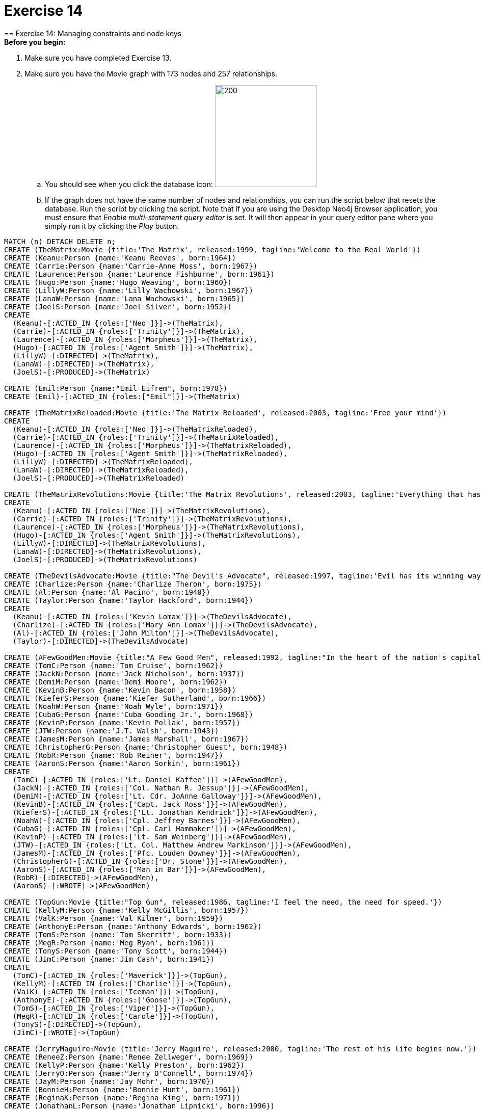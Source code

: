 = Exercise 14
== Exercise 14: Managing constraints and node keys

.*Before you begin:*
. Make sure you have completed Exercise 13.
. Make sure you have the Movie graph with 173 nodes and 257 relationships.
.. You should see when you click the database icon: image:{guides}/img/AfterExercise11.png[200,200]
.. If the graph does not have the same number of nodes and relationships, you can run the script below that resets the database.
Run the script by clicking the script.
Note that if you are using the Desktop Neo4j Browser application, you must ensure that _Enable multi-statement query editor_ is set.
It will then appear in your query editor pane where you simply run it by clicking the _Play_ button.

[source,cypher]
----
MATCH (n) DETACH DELETE n;
CREATE (TheMatrix:Movie {title:'The Matrix', released:1999, tagline:'Welcome to the Real World'})
CREATE (Keanu:Person {name:'Keanu Reeves', born:1964})
CREATE (Carrie:Person {name:'Carrie-Anne Moss', born:1967})
CREATE (Laurence:Person {name:'Laurence Fishburne', born:1961})
CREATE (Hugo:Person {name:'Hugo Weaving', born:1960})
CREATE (LillyW:Person {name:'Lilly Wachowski', born:1967})
CREATE (LanaW:Person {name:'Lana Wachowski', born:1965})
CREATE (JoelS:Person {name:'Joel Silver', born:1952})
CREATE
  (Keanu)-[:ACTED_IN {roles:['Neo']}]->(TheMatrix),
  (Carrie)-[:ACTED_IN {roles:['Trinity']}]->(TheMatrix),
  (Laurence)-[:ACTED_IN {roles:['Morpheus']}]->(TheMatrix),
  (Hugo)-[:ACTED_IN {roles:['Agent Smith']}]->(TheMatrix),
  (LillyW)-[:DIRECTED]->(TheMatrix),
  (LanaW)-[:DIRECTED]->(TheMatrix),
  (JoelS)-[:PRODUCED]->(TheMatrix)

CREATE (Emil:Person {name:"Emil Eifrem", born:1978})
CREATE (Emil)-[:ACTED_IN {roles:["Emil"]}]->(TheMatrix)

CREATE (TheMatrixReloaded:Movie {title:'The Matrix Reloaded', released:2003, tagline:'Free your mind'})
CREATE
  (Keanu)-[:ACTED_IN {roles:['Neo']}]->(TheMatrixReloaded),
  (Carrie)-[:ACTED_IN {roles:['Trinity']}]->(TheMatrixReloaded),
  (Laurence)-[:ACTED_IN {roles:['Morpheus']}]->(TheMatrixReloaded),
  (Hugo)-[:ACTED_IN {roles:['Agent Smith']}]->(TheMatrixReloaded),
  (LillyW)-[:DIRECTED]->(TheMatrixReloaded),
  (LanaW)-[:DIRECTED]->(TheMatrixReloaded),
  (JoelS)-[:PRODUCED]->(TheMatrixReloaded)

CREATE (TheMatrixRevolutions:Movie {title:'The Matrix Revolutions', released:2003, tagline:'Everything that has a beginning has an end'})
CREATE
  (Keanu)-[:ACTED_IN {roles:['Neo']}]->(TheMatrixRevolutions),
  (Carrie)-[:ACTED_IN {roles:['Trinity']}]->(TheMatrixRevolutions),
  (Laurence)-[:ACTED_IN {roles:['Morpheus']}]->(TheMatrixRevolutions),
  (Hugo)-[:ACTED_IN {roles:['Agent Smith']}]->(TheMatrixRevolutions),
  (LillyW)-[:DIRECTED]->(TheMatrixRevolutions),
  (LanaW)-[:DIRECTED]->(TheMatrixRevolutions),
  (JoelS)-[:PRODUCED]->(TheMatrixRevolutions)

CREATE (TheDevilsAdvocate:Movie {title:"The Devil's Advocate", released:1997, tagline:'Evil has its winning ways'})
CREATE (Charlize:Person {name:'Charlize Theron', born:1975})
CREATE (Al:Person {name:'Al Pacino', born:1940})
CREATE (Taylor:Person {name:'Taylor Hackford', born:1944})
CREATE
  (Keanu)-[:ACTED_IN {roles:['Kevin Lomax']}]->(TheDevilsAdvocate),
  (Charlize)-[:ACTED_IN {roles:['Mary Ann Lomax']}]->(TheDevilsAdvocate),
  (Al)-[:ACTED_IN {roles:['John Milton']}]->(TheDevilsAdvocate),
  (Taylor)-[:DIRECTED]->(TheDevilsAdvocate)

CREATE (AFewGoodMen:Movie {title:"A Few Good Men", released:1992, tagline:"In the heart of the nation's capital, in a courthouse of the U.S. government, one man will stop at nothing to keep his honor, and one will stop at nothing to find the truth."})
CREATE (TomC:Person {name:'Tom Cruise', born:1962})
CREATE (JackN:Person {name:'Jack Nicholson', born:1937})
CREATE (DemiM:Person {name:'Demi Moore', born:1962})
CREATE (KevinB:Person {name:'Kevin Bacon', born:1958})
CREATE (KieferS:Person {name:'Kiefer Sutherland', born:1966})
CREATE (NoahW:Person {name:'Noah Wyle', born:1971})
CREATE (CubaG:Person {name:'Cuba Gooding Jr.', born:1968})
CREATE (KevinP:Person {name:'Kevin Pollak', born:1957})
CREATE (JTW:Person {name:'J.T. Walsh', born:1943})
CREATE (JamesM:Person {name:'James Marshall', born:1967})
CREATE (ChristopherG:Person {name:'Christopher Guest', born:1948})
CREATE (RobR:Person {name:'Rob Reiner', born:1947})
CREATE (AaronS:Person {name:'Aaron Sorkin', born:1961})
CREATE
  (TomC)-[:ACTED_IN {roles:['Lt. Daniel Kaffee']}]->(AFewGoodMen),
  (JackN)-[:ACTED_IN {roles:['Col. Nathan R. Jessup']}]->(AFewGoodMen),
  (DemiM)-[:ACTED_IN {roles:['Lt. Cdr. JoAnne Galloway']}]->(AFewGoodMen),
  (KevinB)-[:ACTED_IN {roles:['Capt. Jack Ross']}]->(AFewGoodMen),
  (KieferS)-[:ACTED_IN {roles:['Lt. Jonathan Kendrick']}]->(AFewGoodMen),
  (NoahW)-[:ACTED_IN {roles:['Cpl. Jeffrey Barnes']}]->(AFewGoodMen),
  (CubaG)-[:ACTED_IN {roles:['Cpl. Carl Hammaker']}]->(AFewGoodMen),
  (KevinP)-[:ACTED_IN {roles:['Lt. Sam Weinberg']}]->(AFewGoodMen),
  (JTW)-[:ACTED_IN {roles:['Lt. Col. Matthew Andrew Markinson']}]->(AFewGoodMen),
  (JamesM)-[:ACTED_IN {roles:['Pfc. Louden Downey']}]->(AFewGoodMen),
  (ChristopherG)-[:ACTED_IN {roles:['Dr. Stone']}]->(AFewGoodMen),
  (AaronS)-[:ACTED_IN {roles:['Man in Bar']}]->(AFewGoodMen),
  (RobR)-[:DIRECTED]->(AFewGoodMen),
  (AaronS)-[:WROTE]->(AFewGoodMen)

CREATE (TopGun:Movie {title:"Top Gun", released:1986, tagline:'I feel the need, the need for speed.'})
CREATE (KellyM:Person {name:'Kelly McGillis', born:1957})
CREATE (ValK:Person {name:'Val Kilmer', born:1959})
CREATE (AnthonyE:Person {name:'Anthony Edwards', born:1962})
CREATE (TomS:Person {name:'Tom Skerritt', born:1933})
CREATE (MegR:Person {name:'Meg Ryan', born:1961})
CREATE (TonyS:Person {name:'Tony Scott', born:1944})
CREATE (JimC:Person {name:'Jim Cash', born:1941})
CREATE
  (TomC)-[:ACTED_IN {roles:['Maverick']}]->(TopGun),
  (KellyM)-[:ACTED_IN {roles:['Charlie']}]->(TopGun),
  (ValK)-[:ACTED_IN {roles:['Iceman']}]->(TopGun),
  (AnthonyE)-[:ACTED_IN {roles:['Goose']}]->(TopGun),
  (TomS)-[:ACTED_IN {roles:['Viper']}]->(TopGun),
  (MegR)-[:ACTED_IN {roles:['Carole']}]->(TopGun),
  (TonyS)-[:DIRECTED]->(TopGun),
  (JimC)-[:WROTE]->(TopGun)

CREATE (JerryMaguire:Movie {title:'Jerry Maguire', released:2000, tagline:'The rest of his life begins now.'})
CREATE (ReneeZ:Person {name:'Renee Zellweger', born:1969})
CREATE (KellyP:Person {name:'Kelly Preston', born:1962})
CREATE (JerryO:Person {name:"Jerry O'Connell", born:1974})
CREATE (JayM:Person {name:'Jay Mohr', born:1970})
CREATE (BonnieH:Person {name:'Bonnie Hunt', born:1961})
CREATE (ReginaK:Person {name:'Regina King', born:1971})
CREATE (JonathanL:Person {name:'Jonathan Lipnicki', born:1996})
CREATE (CameronC:Person {name:'Cameron Crowe', born:1957})
CREATE
  (TomC)-[:ACTED_IN {roles:['Jerry Maguire']}]->(JerryMaguire),
  (CubaG)-[:ACTED_IN {roles:['Rod Tidwell']}]->(JerryMaguire),
  (ReneeZ)-[:ACTED_IN {roles:['Dorothy Boyd']}]->(JerryMaguire),
  (KellyP)-[:ACTED_IN {roles:['Avery Bishop']}]->(JerryMaguire),
  (JerryO)-[:ACTED_IN {roles:['Frank Cushman']}]->(JerryMaguire),
  (JayM)-[:ACTED_IN {roles:['Bob Sugar']}]->(JerryMaguire),
  (BonnieH)-[:ACTED_IN {roles:['Laurel Boyd']}]->(JerryMaguire),
  (ReginaK)-[:ACTED_IN {roles:['Marcee Tidwell']}]->(JerryMaguire),
  (JonathanL)-[:ACTED_IN {roles:['Ray Boyd']}]->(JerryMaguire),
  (CameronC)-[:DIRECTED]->(JerryMaguire),
  (CameronC)-[:PRODUCED]->(JerryMaguire),
  (CameronC)-[:WROTE]->(JerryMaguire)

CREATE (StandByMe:Movie {title:"Stand By Me", released:1986, tagline:"For some, it's the last real taste of innocence, and the first real taste of life. But for everyone, it's the time that memories are made of."})
CREATE (RiverP:Person {name:'River Phoenix', born:1970})
CREATE (CoreyF:Person {name:'Corey Feldman', born:1971})
CREATE (WilW:Person {name:'Wil Wheaton', born:1972})
CREATE (JohnC:Person {name:'John Cusack', born:1966})
CREATE (MarshallB:Person {name:'Marshall Bell', born:1942})
CREATE
  (WilW)-[:ACTED_IN {roles:['Gordie Lachance']}]->(StandByMe),
  (RiverP)-[:ACTED_IN {roles:['Chris Chambers']}]->(StandByMe),
  (JerryO)-[:ACTED_IN {roles:['Vern Tessio']}]->(StandByMe),
  (CoreyF)-[:ACTED_IN {roles:['Teddy Duchamp']}]->(StandByMe),
  (JohnC)-[:ACTED_IN {roles:['Denny Lachance']}]->(StandByMe),
  (KieferS)-[:ACTED_IN {roles:['Ace Merrill']}]->(StandByMe),
  (MarshallB)-[:ACTED_IN {roles:['Mr. Lachance']}]->(StandByMe),
  (RobR)-[:DIRECTED]->(StandByMe)

CREATE (AsGoodAsItGets:Movie {title:'As Good as It Gets', released:1997, tagline:'A comedy from the heart that goes for the throat.'})
CREATE (HelenH:Person {name:'Helen Hunt', born:1963})
CREATE (GregK:Person {name:'Greg Kinnear', born:1963})
CREATE (JamesB:Person {name:'James L. Brooks', born:1940})
CREATE
  (JackN)-[:ACTED_IN {roles:['Melvin Udall']}]->(AsGoodAsItGets),
  (HelenH)-[:ACTED_IN {roles:['Carol Connelly']}]->(AsGoodAsItGets),
  (GregK)-[:ACTED_IN {roles:['Simon Bishop']}]->(AsGoodAsItGets),
  (CubaG)-[:ACTED_IN {roles:['Frank Sachs']}]->(AsGoodAsItGets),
  (JamesB)-[:DIRECTED]->(AsGoodAsItGets)

CREATE (WhatDreamsMayCome:Movie {title:'What Dreams May Come', released:1998, tagline:'After life there is more. The end is just the beginning.'})
CREATE (AnnabellaS:Person {name:'Annabella Sciorra', born:1960})
CREATE (MaxS:Person {name:'Max von Sydow', born:1929})
CREATE (WernerH:Person {name:'Werner Herzog', born:1942})
CREATE (Robin:Person {name:'Robin Williams', born:1951})
CREATE (VincentW:Person {name:'Vincent Ward', born:1956})
CREATE
  (Robin)-[:ACTED_IN {roles:['Chris Nielsen']}]->(WhatDreamsMayCome),
  (CubaG)-[:ACTED_IN {roles:['Albert Lewis']}]->(WhatDreamsMayCome),
  (AnnabellaS)-[:ACTED_IN {roles:['Annie Collins-Nielsen']}]->(WhatDreamsMayCome),
  (MaxS)-[:ACTED_IN {roles:['The Tracker']}]->(WhatDreamsMayCome),
  (WernerH)-[:ACTED_IN {roles:['The Face']}]->(WhatDreamsMayCome),
  (VincentW)-[:DIRECTED]->(WhatDreamsMayCome)

CREATE (SnowFallingonCedars:Movie {title:'Snow Falling on Cedars', released:1999, tagline:'First loves last. Forever.'})
CREATE (EthanH:Person {name:'Ethan Hawke', born:1970})
CREATE (RickY:Person {name:'Rick Yune', born:1971})
CREATE (JamesC:Person {name:'James Cromwell', born:1940})
CREATE (ScottH:Person {name:'Scott Hicks', born:1953})
CREATE
  (EthanH)-[:ACTED_IN {roles:['Ishmael Chambers']}]->(SnowFallingonCedars),
  (RickY)-[:ACTED_IN {roles:['Kazuo Miyamoto']}]->(SnowFallingonCedars),
  (MaxS)-[:ACTED_IN {roles:['Nels Gudmundsson']}]->(SnowFallingonCedars),
  (JamesC)-[:ACTED_IN {roles:['Judge Fielding']}]->(SnowFallingonCedars),
  (ScottH)-[:DIRECTED]->(SnowFallingonCedars)

CREATE (YouveGotMail:Movie {title:"You've Got Mail", released:1998, tagline:'At odds in life... in love on-line.'})
CREATE (ParkerP:Person {name:'Parker Posey', born:1968})
CREATE (DaveC:Person {name:'Dave Chappelle', born:1973})
CREATE (SteveZ:Person {name:'Steve Zahn', born:1967})
CREATE (TomH:Person {name:'Tom Hanks', born:1956})
CREATE (NoraE:Person {name:'Nora Ephron', born:1941})
CREATE
  (TomH)-[:ACTED_IN {roles:['Joe Fox']}]->(YouveGotMail),
  (MegR)-[:ACTED_IN {roles:['Kathleen Kelly']}]->(YouveGotMail),
  (GregK)-[:ACTED_IN {roles:['Frank Navasky']}]->(YouveGotMail),
  (ParkerP)-[:ACTED_IN {roles:['Patricia Eden']}]->(YouveGotMail),
  (DaveC)-[:ACTED_IN {roles:['Kevin Jackson']}]->(YouveGotMail),
  (SteveZ)-[:ACTED_IN {roles:['George Pappas']}]->(YouveGotMail),
  (NoraE)-[:DIRECTED]->(YouveGotMail)

CREATE (SleeplessInSeattle:Movie {title:'Sleepless in Seattle', released:1993, tagline:'What if someone you never met, someone you never saw, someone you never knew was the only someone for you?'})
CREATE (RitaW:Person {name:'Rita Wilson', born:1956})
CREATE (BillPull:Person {name:'Bill Pullman', born:1953})
CREATE (VictorG:Person {name:'Victor Garber', born:1949})
CREATE (RosieO:Person {name:"Rosie O'Donnell", born:1962})
CREATE
  (TomH)-[:ACTED_IN {roles:['Sam Baldwin']}]->(SleeplessInSeattle),
  (MegR)-[:ACTED_IN {roles:['Annie Reed']}]->(SleeplessInSeattle),
  (RitaW)-[:ACTED_IN {roles:['Suzy']}]->(SleeplessInSeattle),
  (BillPull)-[:ACTED_IN {roles:['Walter']}]->(SleeplessInSeattle),
  (VictorG)-[:ACTED_IN {roles:['Greg']}]->(SleeplessInSeattle),
  (RosieO)-[:ACTED_IN {roles:['Becky']}]->(SleeplessInSeattle),
  (NoraE)-[:DIRECTED]->(SleeplessInSeattle)

CREATE (JoeVersustheVolcano:Movie {title:'Joe Versus the Volcano', released:1990, tagline:'A story of love, lava and burning desire.'})
CREATE (JohnS:Person {name:'John Patrick Stanley', born:1950})
CREATE (Nathan:Person {name:'Nathan Lane', born:1956})
CREATE
  (TomH)-[:ACTED_IN {roles:['Joe Banks']}]->(JoeVersustheVolcano),
  (MegR)-[:ACTED_IN {roles:['DeDe', 'Angelica Graynamore', 'Patricia Graynamore']}]->(JoeVersustheVolcano),
  (Nathan)-[:ACTED_IN {roles:['Baw']}]->(JoeVersustheVolcano),
  (JohnS)-[:DIRECTED]->(JoeVersustheVolcano)

CREATE (WhenHarryMetSally:Movie {title:'When Harry Met Sally', released:1998, tagline:'At odds in life... in love on-line.'})
CREATE (BillyC:Person {name:'Billy Crystal', born:1948})
CREATE (CarrieF:Person {name:'Carrie Fisher', born:1956})
CREATE (BrunoK:Person {name:'Bruno Kirby', born:1949})
CREATE
  (BillyC)-[:ACTED_IN {roles:['Harry Burns']}]->(WhenHarryMetSally),
  (MegR)-[:ACTED_IN {roles:['Sally Albright']}]->(WhenHarryMetSally),
  (CarrieF)-[:ACTED_IN {roles:['Marie']}]->(WhenHarryMetSally),
  (BrunoK)-[:ACTED_IN {roles:['Jess']}]->(WhenHarryMetSally),
  (RobR)-[:DIRECTED]->(WhenHarryMetSally),
  (RobR)-[:PRODUCED]->(WhenHarryMetSally),
  (NoraE)-[:PRODUCED]->(WhenHarryMetSally),
  (NoraE)-[:WROTE]->(WhenHarryMetSally)

CREATE (ThatThingYouDo:Movie {title:'That Thing You Do', released:1996, tagline:'In every life there comes a time when that thing you dream becomes that thing you do'})
CREATE (LivT:Person {name:'Liv Tyler', born:1977})
CREATE
  (TomH)-[:ACTED_IN {roles:['Mr. White']}]->(ThatThingYouDo),
  (LivT)-[:ACTED_IN {roles:['Faye Dolan']}]->(ThatThingYouDo),
  (Charlize)-[:ACTED_IN {roles:['Tina']}]->(ThatThingYouDo),
  (TomH)-[:DIRECTED]->(ThatThingYouDo)

CREATE (TheReplacements:Movie {title:'The Replacements', released:2000, tagline:'Pain heals, Chicks dig scars... Glory lasts forever'})
CREATE (Brooke:Person {name:'Brooke Langton', born:1970})
CREATE (Gene:Person {name:'Gene Hackman', born:1930})
CREATE (Orlando:Person {name:'Orlando Jones', born:1968})
CREATE (Howard:Person {name:'Howard Deutch', born:1950})
CREATE
  (Keanu)-[:ACTED_IN {roles:['Shane Falco']}]->(TheReplacements),
  (Brooke)-[:ACTED_IN {roles:['Annabelle Farrell']}]->(TheReplacements),
  (Gene)-[:ACTED_IN {roles:['Jimmy McGinty']}]->(TheReplacements),
  (Orlando)-[:ACTED_IN {roles:['Clifford Franklin']}]->(TheReplacements),
  (Howard)-[:DIRECTED]->(TheReplacements)

CREATE (RescueDawn:Movie {title:'RescueDawn', released:2006, tagline:"Based on the extraordinary true story of one man's fight for freedom"})
CREATE (ChristianB:Person {name:'Christian Bale', born:1974})
CREATE (ZachG:Person {name:'Zach Grenier', born:1954})
CREATE
  (MarshallB)-[:ACTED_IN {roles:['Admiral']}]->(RescueDawn),
  (ChristianB)-[:ACTED_IN {roles:['Dieter Dengler']}]->(RescueDawn),
  (ZachG)-[:ACTED_IN {roles:['Squad Leader']}]->(RescueDawn),
  (SteveZ)-[:ACTED_IN {roles:['Duane']}]->(RescueDawn),
  (WernerH)-[:DIRECTED]->(RescueDawn)

CREATE (TheBirdcage:Movie {title:'The Birdcage', released:1996, tagline:'Come as you are'})
CREATE (MikeN:Person {name:'Mike Nichols', born:1931})
CREATE
  (Robin)-[:ACTED_IN {roles:['Armand Goldman']}]->(TheBirdcage),
  (Nathan)-[:ACTED_IN {roles:['Albert Goldman']}]->(TheBirdcage),
  (Gene)-[:ACTED_IN {roles:['Sen. Kevin Keeley']}]->(TheBirdcage),
  (MikeN)-[:DIRECTED]->(TheBirdcage)

CREATE (Unforgiven:Movie {title:'Unforgiven', released:1992, tagline:"It's a hell of a thing, killing a man"})
CREATE (RichardH:Person {name:'Richard Harris', born:1930})
CREATE (ClintE:Person {name:'Clint Eastwood', born:1930})
CREATE
  (RichardH)-[:ACTED_IN {roles:['English Bob']}]->(Unforgiven),
  (ClintE)-[:ACTED_IN {roles:['Bill Munny']}]->(Unforgiven),
  (Gene)-[:ACTED_IN {roles:['Little Bill Daggett']}]->(Unforgiven),
  (ClintE)-[:DIRECTED]->(Unforgiven)

CREATE (JohnnyMnemonic:Movie {title:'Johnny Mnemonic', released:1995, tagline:'The hottest data on earth. In the coolest head in town'})
CREATE (Takeshi:Person {name:'Takeshi Kitano', born:1947})
CREATE (Dina:Person {name:'Dina Meyer', born:1968})
CREATE (IceT:Person {name:'Ice-T', born:1958})
CREATE (RobertL:Person {name:'Robert Longo', born:1953})
CREATE
  (Keanu)-[:ACTED_IN {roles:['Johnny Mnemonic']}]->(JohnnyMnemonic),
  (Takeshi)-[:ACTED_IN {roles:['Takahashi']}]->(JohnnyMnemonic),
  (Dina)-[:ACTED_IN {roles:['Jane']}]->(JohnnyMnemonic),
  (IceT)-[:ACTED_IN {roles:['J-Bone']}]->(JohnnyMnemonic),
  (RobertL)-[:DIRECTED]->(JohnnyMnemonic)

CREATE (CloudAtlas:Movie {title:'Cloud Atlas', released:2012, tagline:'Everything is connected'})
CREATE (HalleB:Person {name:'Halle Berry', born:1966})
CREATE (JimB:Person {name:'Jim Broadbent', born:1949})
CREATE (TomT:Person {name:'Tom Tykwer', born:1965})
CREATE (DavidMitchell:Person {name:'David Mitchell', born:1969})
CREATE (StefanArndt:Person {name:'Stefan Arndt', born:1961})
CREATE
  (TomH)-[:ACTED_IN {roles:['Zachry', 'Dr. Henry Goose', 'Isaac Sachs', 'Dermot Hoggins']}]->(CloudAtlas),
  (Hugo)-[:ACTED_IN {roles:['Bill Smoke', 'Haskell Moore', 'Tadeusz Kesselring', 'Nurse Noakes', 'Boardman Mephi', 'Old Georgie']}]->(CloudAtlas),
  (HalleB)-[:ACTED_IN {roles:['Luisa Rey', 'Jocasta Ayrs', 'Ovid', 'Meronym']}]->(CloudAtlas),
  (JimB)-[:ACTED_IN {roles:['Vyvyan Ayrs', 'Captain Molyneux', 'Timothy Cavendish']}]->(CloudAtlas),
  (TomT)-[:DIRECTED]->(CloudAtlas),
  (LillyW)-[:DIRECTED]->(CloudAtlas),
  (LanaW)-[:DIRECTED]->(CloudAtlas),
  (DavidMitchell)-[:WROTE]->(CloudAtlas),
  (StefanArndt)-[:PRODUCED]->(CloudAtlas)

CREATE (TheDaVinciCode:Movie {title:'The Da Vinci Code', released:2006, tagline:'Break The Codes'})
CREATE (IanM:Person {name:'Ian McKellen', born:1939})
CREATE (AudreyT:Person {name:'Audrey Tautou', born:1976})
CREATE (PaulB:Person {name:'Paul Bettany', born:1971})
CREATE (RonH:Person {name:'Ron Howard', born:1954})
CREATE
  (TomH)-[:ACTED_IN {roles:['Dr. Robert Langdon']}]->(TheDaVinciCode),
  (IanM)-[:ACTED_IN {roles:['Sir Leight Teabing']}]->(TheDaVinciCode),
  (AudreyT)-[:ACTED_IN {roles:['Sophie Neveu']}]->(TheDaVinciCode),
  (PaulB)-[:ACTED_IN {roles:['Silas']}]->(TheDaVinciCode),
  (RonH)-[:DIRECTED]->(TheDaVinciCode)

CREATE (VforVendetta:Movie {title:'V for Vendetta', released:2006, tagline:'Freedom! Forever!'})
CREATE (NatalieP:Person {name:'Natalie Portman', born:1981})
CREATE (StephenR:Person {name:'Stephen Rea', born:1946})
CREATE (JohnH:Person {name:'John Hurt', born:1940})
CREATE (BenM:Person {name: 'Ben Miles', born:1967})
CREATE
  (Hugo)-[:ACTED_IN {roles:['V']}]->(VforVendetta),
  (NatalieP)-[:ACTED_IN {roles:['Evey Hammond']}]->(VforVendetta),
  (StephenR)-[:ACTED_IN {roles:['Eric Finch']}]->(VforVendetta),
  (JohnH)-[:ACTED_IN {roles:['High Chancellor Adam Sutler']}]->(VforVendetta),
  (BenM)-[:ACTED_IN {roles:['Dascomb']}]->(VforVendetta),
  (JamesM)-[:DIRECTED]->(VforVendetta),
  (LillyW)-[:PRODUCED]->(VforVendetta),
  (LanaW)-[:PRODUCED]->(VforVendetta),
  (JoelS)-[:PRODUCED]->(VforVendetta),
  (LillyW)-[:WROTE]->(VforVendetta),
  (LanaW)-[:WROTE]->(VforVendetta)

CREATE (SpeedRacer:Movie {title:'Speed Racer', released:2008, tagline:'Speed has no limits'})
CREATE (EmileH:Person {name:'Emile Hirsch', born:1985})
CREATE (JohnG:Person {name:'John Goodman', born:1960})
CREATE (SusanS:Person {name:'Susan Sarandon', born:1946})
CREATE (MatthewF:Person {name:'Matthew Fox', born:1966})
CREATE (ChristinaR:Person {name:'Christina Ricci', born:1980})
CREATE (Rain:Person {name:'Rain', born:1982})
CREATE
  (EmileH)-[:ACTED_IN {roles:['Speed Racer']}]->(SpeedRacer),
  (JohnG)-[:ACTED_IN {roles:['Pops']}]->(SpeedRacer),
  (SusanS)-[:ACTED_IN {roles:['Mom']}]->(SpeedRacer),
  (MatthewF)-[:ACTED_IN {roles:['Racer X']}]->(SpeedRacer),
  (ChristinaR)-[:ACTED_IN {roles:['Trixie']}]->(SpeedRacer),
  (Rain)-[:ACTED_IN {roles:['Taejo Togokahn']}]->(SpeedRacer),
  (BenM)-[:ACTED_IN {roles:['Cass Jones']}]->(SpeedRacer),
  (LillyW)-[:DIRECTED]->(SpeedRacer),
  (LanaW)-[:DIRECTED]->(SpeedRacer),
  (LillyW)-[:WROTE]->(SpeedRacer),
  (LanaW)-[:WROTE]->(SpeedRacer),
  (JoelS)-[:PRODUCED]->(SpeedRacer)

CREATE (NinjaAssassin:Movie {title:'Ninja Assassin', released:2009, tagline:'Prepare to enter a secret world of assassins'})
CREATE (NaomieH:Person {name:'Naomie Harris'})
CREATE
  (Rain)-[:ACTED_IN {roles:['Raizo']}]->(NinjaAssassin),
  (NaomieH)-[:ACTED_IN {roles:['Mika Coretti']}]->(NinjaAssassin),
  (RickY)-[:ACTED_IN {roles:['Takeshi']}]->(NinjaAssassin),
  (BenM)-[:ACTED_IN {roles:['Ryan Maslow']}]->(NinjaAssassin),
  (JamesM)-[:DIRECTED]->(NinjaAssassin),
  (LillyW)-[:PRODUCED]->(NinjaAssassin),
  (LanaW)-[:PRODUCED]->(NinjaAssassin),
  (JoelS)-[:PRODUCED]->(NinjaAssassin)

CREATE (TheGreenMile:Movie {title:'The Green Mile', released:1999, tagline:"Walk a mile you'll never forget."})
CREATE (MichaelD:Person {name:'Michael Clarke Duncan', born:1957})
CREATE (DavidM:Person {name:'David Morse', born:1953})
CREATE (SamR:Person {name:'Sam Rockwell', born:1968})
CREATE (GaryS:Person {name:'Gary Sinise', born:1955})
CREATE (PatriciaC:Person {name:'Patricia Clarkson', born:1959})
CREATE (FrankD:Person {name:'Frank Darabont', born:1959})
CREATE
  (TomH)-[:ACTED_IN {roles:['Paul Edgecomb']}]->(TheGreenMile),
  (MichaelD)-[:ACTED_IN {roles:['John Coffey']}]->(TheGreenMile),
  (DavidM)-[:ACTED_IN {roles:['Brutus "Brutal" Howell']}]->(TheGreenMile),
  (BonnieH)-[:ACTED_IN {roles:['Jan Edgecomb']}]->(TheGreenMile),
  (JamesC)-[:ACTED_IN {roles:['Warden Hal Moores']}]->(TheGreenMile),
  (SamR)-[:ACTED_IN {roles:['"Wild Bill" Wharton']}]->(TheGreenMile),
  (GaryS)-[:ACTED_IN {roles:['Burt Hammersmith']}]->(TheGreenMile),
  (PatriciaC)-[:ACTED_IN {roles:['Melinda Moores']}]->(TheGreenMile),
  (FrankD)-[:DIRECTED]->(TheGreenMile)

CREATE (FrostNixon:Movie {title:'Frost/Nixon', released:2008, tagline:'400 million people were waiting for the truth.'})
CREATE (FrankL:Person {name:'Frank Langella', born:1938})
CREATE (MichaelS:Person {name:'Michael Sheen', born:1969})
CREATE (OliverP:Person {name:'Oliver Platt', born:1960})
CREATE
  (FrankL)-[:ACTED_IN {roles:['Richard Nixon']}]->(FrostNixon),
  (MichaelS)-[:ACTED_IN {roles:['David Frost']}]->(FrostNixon),
  (KevinB)-[:ACTED_IN {roles:['Jack Brennan']}]->(FrostNixon),
  (OliverP)-[:ACTED_IN {roles:['Bob Zelnick']}]->(FrostNixon),
  (SamR)-[:ACTED_IN {roles:['James Reston, Jr.']}]->(FrostNixon),
  (RonH)-[:DIRECTED]->(FrostNixon)

CREATE (Hoffa:Movie {title:'Hoffa', released:1992, tagline:"He didn't want law. He wanted justice."})
CREATE (DannyD:Person {name:'Danny DeVito', born:1944})
CREATE (JohnR:Person {name:'John C. Reilly', born:1965})
CREATE
  (JackN)-[:ACTED_IN {roles:['Hoffa']}]->(Hoffa),
  (DannyD)-[:ACTED_IN {roles:['Robert "Bobby" Ciaro']}]->(Hoffa),
  (JTW)-[:ACTED_IN {roles:['Frank Fitzsimmons']}]->(Hoffa),
  (JohnR)-[:ACTED_IN {roles:['Peter "Pete" Connelly']}]->(Hoffa),
  (DannyD)-[:DIRECTED]->(Hoffa)

CREATE (Apollo13:Movie {title:'Apollo 13', released:1995, tagline:'Houston, we have a problem.'})
CREATE (EdH:Person {name:'Ed Harris', born:1950})
CREATE (BillPax:Person {name:'Bill Paxton', born:1955})
CREATE
  (TomH)-[:ACTED_IN {roles:['Jim Lovell']}]->(Apollo13),
  (KevinB)-[:ACTED_IN {roles:['Jack Swigert']}]->(Apollo13),
  (EdH)-[:ACTED_IN {roles:['Gene Kranz']}]->(Apollo13),
  (BillPax)-[:ACTED_IN {roles:['Fred Haise']}]->(Apollo13),
  (GaryS)-[:ACTED_IN {roles:['Ken Mattingly']}]->(Apollo13),
  (RonH)-[:DIRECTED]->(Apollo13)

CREATE (Twister:Movie {title:'Twister', released:1996, tagline:"Don't Breathe. Don't Look Back."})
CREATE (PhilipH:Person {name:'Philip Seymour Hoffman', born:1967})
CREATE (JanB:Person {name:'Jan de Bont', born:1943})
CREATE
  (BillPax)-[:ACTED_IN {roles:['Bill Harding']}]->(Twister),
  (HelenH)-[:ACTED_IN {roles:['Dr. Jo Harding']}]->(Twister),
  (ZachG)-[:ACTED_IN {roles:['Eddie']}]->(Twister),
  (PhilipH)-[:ACTED_IN {roles:['Dustin "Dusty" Davis']}]->(Twister),
  (JanB)-[:DIRECTED]->(Twister)

CREATE (CastAway:Movie {title:'Cast Away', released:2000, tagline:'At the edge of the world, his journey begins.'})
CREATE (RobertZ:Person {name:'Robert Zemeckis', born:1951})
CREATE
  (TomH)-[:ACTED_IN {roles:['Chuck Noland']}]->(CastAway),
  (HelenH)-[:ACTED_IN {roles:['Kelly Frears']}]->(CastAway),
  (RobertZ)-[:DIRECTED]->(CastAway)

CREATE (OneFlewOvertheCuckoosNest:Movie {title:"One Flew Over the Cuckoo's Nest", released:1975, tagline:"If he's crazy, what does that make you?"})
CREATE (MilosF:Person {name:'Milos Forman', born:1932})
CREATE
  (JackN)-[:ACTED_IN {roles:['Randle McMurphy']}]->(OneFlewOvertheCuckoosNest),
  (DannyD)-[:ACTED_IN {roles:['Martini']}]->(OneFlewOvertheCuckoosNest),
  (MilosF)-[:DIRECTED]->(OneFlewOvertheCuckoosNest)

CREATE (SomethingsGottaGive:Movie {title:"Something's Gotta Give", released:2003})
CREATE (DianeK:Person {name:'Diane Keaton', born:1946})
CREATE (NancyM:Person {name:'Nancy Meyers', born:1949})
CREATE
  (JackN)-[:ACTED_IN {roles:['Harry Sanborn']}]->(SomethingsGottaGive),
  (DianeK)-[:ACTED_IN {roles:['Erica Barry']}]->(SomethingsGottaGive),
  (Keanu)-[:ACTED_IN {roles:['Julian Mercer']}]->(SomethingsGottaGive),
  (NancyM)-[:DIRECTED]->(SomethingsGottaGive),
  (NancyM)-[:PRODUCED]->(SomethingsGottaGive),
  (NancyM)-[:WROTE]->(SomethingsGottaGive)

CREATE (BicentennialMan:Movie {title:'Bicentennial Man', released:1999, tagline:"One robot's 200 year journey to become an ordinary man."})
CREATE (ChrisC:Person {name:'Chris Columbus', born:1958})
CREATE
  (Robin)-[:ACTED_IN {roles:['Andrew Marin']}]->(BicentennialMan),
  (OliverP)-[:ACTED_IN {roles:['Rupert Burns']}]->(BicentennialMan),
  (ChrisC)-[:DIRECTED]->(BicentennialMan)

CREATE (CharlieWilsonsWar:Movie {title:"Charlie Wilson's War", released:2007, tagline:"A stiff drink. A little mascara. A lot of nerve. Who said they couldn't bring down the Soviet empire."})
CREATE (JuliaR:Person {name:'Julia Roberts', born:1967})
CREATE
  (TomH)-[:ACTED_IN {roles:['Rep. Charlie Wilson']}]->(CharlieWilsonsWar),
  (JuliaR)-[:ACTED_IN {roles:['Joanne Herring']}]->(CharlieWilsonsWar),
  (PhilipH)-[:ACTED_IN {roles:['Gust Avrakotos']}]->(CharlieWilsonsWar),
  (MikeN)-[:DIRECTED]->(CharlieWilsonsWar)

CREATE (ThePolarExpress:Movie {title:'The Polar Express', released:2004, tagline:'This Holiday Season… Believe'})
CREATE
  (TomH)-[:ACTED_IN {roles:['Hero Boy', 'Father', 'Conductor', 'Hobo', 'Scrooge', 'Santa Claus']}]->(ThePolarExpress),
  (RobertZ)-[:DIRECTED]->(ThePolarExpress)

CREATE (ALeagueofTheirOwn:Movie {title:'A League of Their Own', released:1992, tagline:'Once in a lifetime you get a chance to do something different.'})
CREATE (Madonna:Person {name:'Madonna', born:1954})
CREATE (GeenaD:Person {name:'Geena Davis', born:1956})
CREATE (LoriP:Person {name:'Lori Petty', born:1963})
CREATE (PennyM:Person {name:'Penny Marshall', born:1943})
CREATE
  (TomH)-[:ACTED_IN {roles:['Jimmy Dugan']}]->(ALeagueofTheirOwn),
  (GeenaD)-[:ACTED_IN {roles:['Dottie Hinson']}]->(ALeagueofTheirOwn),
  (LoriP)-[:ACTED_IN {roles:['Kit Keller']}]->(ALeagueofTheirOwn),
  (RosieO)-[:ACTED_IN {roles:['Doris Murphy']}]->(ALeagueofTheirOwn),
  (Madonna)-[:ACTED_IN {roles:['"All the Way" Mae Mordabito']}]->(ALeagueofTheirOwn),
  (BillPax)-[:ACTED_IN {roles:['Bob Hinson']}]->(ALeagueofTheirOwn),
  (PennyM)-[:DIRECTED]->(ALeagueofTheirOwn)

CREATE (PaulBlythe:Person {name:'Paul Blythe'})
CREATE (AngelaScope:Person {name:'Angela Scope'})
CREATE (JessicaThompson:Person {name:'Jessica Thompson'})
CREATE (JamesThompson:Person {name:'James Thompson'})

CREATE
  (JamesThompson)-[:FOLLOWS]->(JessicaThompson),
  (AngelaScope)-[:FOLLOWS]->(JessicaThompson),
  (PaulBlythe)-[:FOLLOWS]->(AngelaScope)

CREATE
  (JessicaThompson)-[:REVIEWED {summary:'An amazing journey', rating:95}]->(CloudAtlas),
  (JessicaThompson)-[:REVIEWED {summary:'Silly, but fun', rating:65}]->(TheReplacements),
  (JamesThompson)-[:REVIEWED {summary:'The coolest football movie ever', rating:100}]->(TheReplacements),
  (AngelaScope)-[:REVIEWED {summary:'Pretty funny at times', rating:62}]->(TheReplacements),
  (JessicaThompson)-[:REVIEWED {summary:'Dark, but compelling', rating:85}]->(Unforgiven),
  (JessicaThompson)-[:REVIEWED {summary:"Slapstick redeemed only by the Robin Williams and Gene Hackman's stellar performances", rating:45}]->(TheBirdcage),
  (JessicaThompson)-[:REVIEWED {summary:'A solid romp', rating:68}]->(TheDaVinciCode),
  (JamesThompson)-[:REVIEWED {summary:'Fun, but a little far fetched', rating:65}]->(TheDaVinciCode),
  (JessicaThompson)-[:REVIEWED {summary:'You had me at Jerry', rating:92}]->(JerryMaguire),
  (RobinW:Person {name: 'Robin Wright', born: 1966}),
  (ForrestGump:Movie:OlderMovie {title: 'Forrest Gump', released: 1994}),
  (TomH)-[:ACTED_IN {roles: ['Forrest Gump']}]->(ForrestGump),
  (GaryS)-[:ACTED_IN {roles: ['Lt. Dan Taylor']}]->(ForrestGump),
  (RobinW)-[:ACTED_IN {roles: ['Jenny Curran']}]->(ForrestGump),
  (RobertZ)-[:DIRECTED]->(ForrestGump)
  ;
MATCH (m:Movie)
WHERE m.released < 2010
SET m:OlderMovie
----

== Exercise Overview

In this exercise you write Cypher statements to add constraints to the graph that ensure uniqueness and existence.

. In Part 1, you create a uniqueness constraint on a property for a node.
. In Part 2, you create an existence constraint on a node.
. In Part 3, you create an existence constraint on a relationship.
. In Part 4, you create a node key.
. In Part 5, you drop some constraints.

Go to the next page to perform the five parts of this exercise.

== Instructions, Exercise 14, Part 1
.*Creating uniqueness constraints on a property of a node*

Suppose we want to ensure that every _Person_ in the graph must have a unique name.

. Add the constraint to the _Person_ nodes in the graph.
. Write and execute a Cypher statement to add _Tom Hanks_ to the graph.
What happens when you run the code?

== Solution, Exercise 14, Part 1
.*Creating uniqueness constraints on a property of a node*

Suppose we want to ensure that every _Person_ in the graph must have a unique name.

*1. Add the constraint to the _Person_ nodes in the graph.*

[source, cypher]
----
CREATE CONSTRAINT ON (p:Person) ASSERT p.name IS UNIQUE
----

[.thumb]
image::{guides}/img/CreatePersonNameUnique.png[CreatePersonNameUnique,width=300,float="right"]

Where the result returned should be:

++++
<div style="clear: both;"></div>
++++

*2. Write and execute a Cypher statement to add _Tom Hanks_ to the graph.*

[source, cypher]
----
CREATE (:Person {name: 'Tom Hanks'})
----

What happens when you execute the statement?

The result returned should look something like this:
[.thumb]
image::{guides}/img/CreateTomHanksFailed.png[CreateTomHanksFailed,width=500]

Existence

Next, Part 2

== Instructions, Exercise 14, Part 2
.*Creating an existence constraint on a node.*

Suppose we want to ensure that every _Person_ in the graph has a _born_ property.

. Add the constraint to the _Person_ nodes in the graph.
What happens when you add the constraint?
. Update the existing _Person_ nodes so that you set the _born_ property to _0_ for any nodes that do not exist.
. Now add the constraint to the graph.
. Write and execute a Cypher statement to add _Sean Penn_ to the graph where you do not specify a value for _born_.
What happens when you execute the statement?

== Solution, Exercise 14, Part 2
.*Creating an existence constraint on a node.*

Suppose we want to ensure that every _Person_ node in the graph has a _born_ property.

*1. Add the constraint to the _Person_ nodes in the graph.*

[source, cypher]
----
CREATE CONSTRAINT ON (p:Person) ASSERT exists(p.born)
----

What happens when you add the constraint? This is what you should see.
This is because there are _Person_ nodes in the graph that do not have _born_ properties set.

[.thumb]
image::{guides}/img/CreateBornExistsConstraintFailed.png[CreateBornExistsConstraintFailed,width=500]


*2. Update the existing _Person_ nodes so that you set the _born_ property to _0_ for any nodes that do not exist.*

[source, cypher]
----
MATCH (p:Person) 
WHERE NOT exists(p.born)
SET p.born = 0
----

[.thumb]
image::{guides}/img/CreateTomHanksFailed.png[CreateTomHanksFailed,width=300,float="right"]

The result returned should be:

++++
<div style="clear: both;"></div>
++++

*3. Now add the constraint to the graph.*

[source, cypher]
----
CREATE CONSTRAINT ON (p:Person) ASSERT exists(p.born)
----

[.thumb]
image::{guides}/img/AddBornExistsConstraint.png[AddBornExistsConstraint,width=300,float="right"]

The result returned should be:

++++
<div style="clear: both;"></div>
++++

*4. Write and execute Cypher code to add _Sean Penn_ to the graph where you do not specify a value for _born_.*

[source, cypher]
----
CREATE (:Person {name: 'Sean Penn'})
----

What happens when you execute the statement? The result returned should be:

[.thumb]
image::{guides}/img/CannotAddWithoutBorn.png[CannotAddWithoutBorn,width=500]

Next, Part 3

== Instructions, Exercise 14, Part 3
.*Creating an existence constraint on a relationship.*

Suppose we want to ensure that every _ACTED_IN_ relationship must have a value for the _roles_ property.

. Add the constraint to the _ACTED_IN_ relationship in the graph.
. Write and execute a Cypher statement to add an _ACTED_IN_ relationship from the person, _Emil Eifrem_ to the movie, _Forrest Gump_ where the _roles_ property is not set.
What happens when you execute the statement?

== Solution, Exercise 14, Part 3
.*Creating an existence constraint on a relationship.*

Suppose we want to ensure that every  _ACTED_IN_ relationship must have a value for the _roles_ property.

*1. Add the constraint to the _ACTED_IN_ relationship in the graph.*

[source, cypher]
----
CREATE CONSTRAINT ON ()-[r:ACTED_IN]-() ASSERT exists(r.roles)
----

[.thumb]
image::{guides}/img/CreateRolesConstraintExists.png[CreateRolesConstraintExists,width=300,float="right"]

The result returned should be:

++++
<div style="clear: both;"></div>
++++

*2. Write and execute a Cypher statement to add an _ACTED_IN_ relationship from the person, _Emil Eifrem_ to the movie, _Forrest Gump_ where the _roles_ property is not set.*

[source, cypher]
----
MATCH (p:Person), (m:Movie)
WHERE p.name = 'Emil Eifrem' AND
      m.title = 'Forrest Gump'
MERGE (p)-[:ACTED_IN]->(m)
----

What happens when you execute the statement? Here is what you should see:

[.thumb]
image::{guides}/img/CannotCreateActedInwithoutRoles.png[CannotCreateActedInwithoutRoles,width=300]
 
Next, Part 4

== Instructions, Exercise 14, Part 4
.*Creating a node key.*

Suppose we want to ensure that the graph will never contain a movie with the same title and the same year.
For example, the movie studio decides to release a movie with the title, _Back to the Future_ in 2018.
There already is a movie in the graph with this title that was released in 1985.
We want to allow this.
To implement this type of constraint on the graph, you must add a constraint as a node key since it uses two properties of the node.

*Note:* If you have created a uniqueness constraint to the graph for the _title_ property (as shown in the module content), you must first drop the constraint as it no longer makes sense if we are to allow duplicate titles in the graph.
You must execute this code to drop the constraint if it exists:

[source, cypher]
----
DROP CONSTRAINT ON (m:Movie) ASSERT m.title IS UNIQUE
----

. Add a node key to the graph that will ensure that the combined values of _title_ and _released_ are unique for all _Movie_ nodes.
. Write and execute a Cypher statement to add the movie, _Back to the Future_ with a _released_ value of 1985 and a _tagline_ value of _Our future._.
. Write and execute a Cypher statement to add the movie, _Back to the Future_ with a _released_ value of _2018_ and a _tagline_ value of _The future is ours._.
. Try adding the _2018_ movie again.
What happens when you attempt to add the movie?

== Solution, Exercise 14, Part 4
.*Creating a node key.*

Suppose we want to ensure that the graph will never contain a movie with the same title and the same year.
For example, the movie studio decides to release a movie with the title, _Back to the Future_ in 2018.
There already is a movie in the graph with this title that was released in 1985.
We want to allow this.
To implement this type of constraint on the graph, you must add a constraint as a node key since it uses two properties of the node.

*Note:* If you have created a uniqueness constraint to the graph for the _title_ property (as shown in the module content), you must first drop the constraint as it no longer makes sense if we are to allow duplicate titles in the graph.
You must write and execute the statement to drop the constraint if it exists:

[source, cypher]
----
DROP CONSTRAINT ON (m:Movie) ASSERT m.title IS UNIQUE
----

*1. Add a node key to the graph that will ensure that the combined values of _title_ and _released_ are unique for all _Movie_ nodes.*

[source, cypher]
----
CREATE CONSTRAINT ON (m:Movie) ASSERT (m.title, m.released) IS NODE KEY
----

[.thumb]
image::{guides}/img/AddNodeKey.png[AddNodeKey,width=300,float="right"]

The result returned should be:

++++
<div style="clear: both;"></div>
++++

*2. Write and execute a Cypher statement to add the movie, _Back to the Future_ with a _released_ value of _1985_ and a _tagline_ value of _Our future._.*

[source, cypher]
----
CREATE (:Movie {title: 'Back to the Future', released: 1985, tagline: 'Our future.'})
----

[.thumb]
image::{guides}/img/AddedBackToTheFuture1985.png[AddedBackToTheFuture1985,width=300,float="right"]

The result returned should be:

++++
<div style="clear: both;"></div>
++++

*3. Write and execute a Cypher statement to add the movie, _Back to the Future_ with a _released_ value of _2018_ and a _tagline_ value of _The future is ours._.*

[source, cypher]
----
CREATE (:Movie {title: 'Back to the Future', released: 2018, tagline: 'The future is ours.'})
----

[.thumb]
image::{guides}/img/AddedBackToTheFuture2018.png[AddedBackToTheFuture2018,width=300,float="right"]

The result returned should be:

++++
<div style="clear: both;"></div>
++++

*4. Try adding the _2018_ movie again.*

[source, cypher]
----
CREATE (:Movie {title: 'Back to the Future', released: 2018, tagline: 'The future is ours.'})
----
What happens when you attempt to add the movie? The creation fails due to the node key constraint:

[.thumb]
image::{guides}/img/AddBackToFutureFailed.png[AddBackToFutureFailed,width=500]

Next, Part 5

== Instructions, Exercise 14, Part 5
.*Dropping constraints.*

Perform these tasks:

. Display the list of constraints defined in the graph.
. Drop the constraint that requires the _ACTED_IN_ relationship to have a property, _roles_.

== Solution, Exercise 14, Part 5
.*Dropping constraints.*

Perform these tasks:

*1. Display the list of constraints defined in the graph.*

[source, cypher]
----
CALL db.constraints()
----

The result returned should be:

[.thumb]
image::{guides}/img/listConstraints.png[listConstraints,width=500]


*2. Drop the constraint that requires the _ACTED_IN_ relationship to have a property, _roles_.*

[source, cypher]
----
DROP CONSTRAINT ON ()-[ acted_in:ACTED_IN ]-() ASSERT exists(acted_in.roles)
----

[.thumb]
image::{guides}/img/dropConstraintRoles.png[dropConstraintRoles,width=300,float="right"]

The result returned should be:

++++
<div style="clear: both;"></div>
++++

== Exercise Summary

In this exercise you wrote Cypher statements to add constraints to the graph that ensure uniqueness and existence.
You also wrote statements to test the constraints and to remove one of them.

pass:a[<a play-topic='{guides}/15.html'>Continue to Exercise 15</a>]
